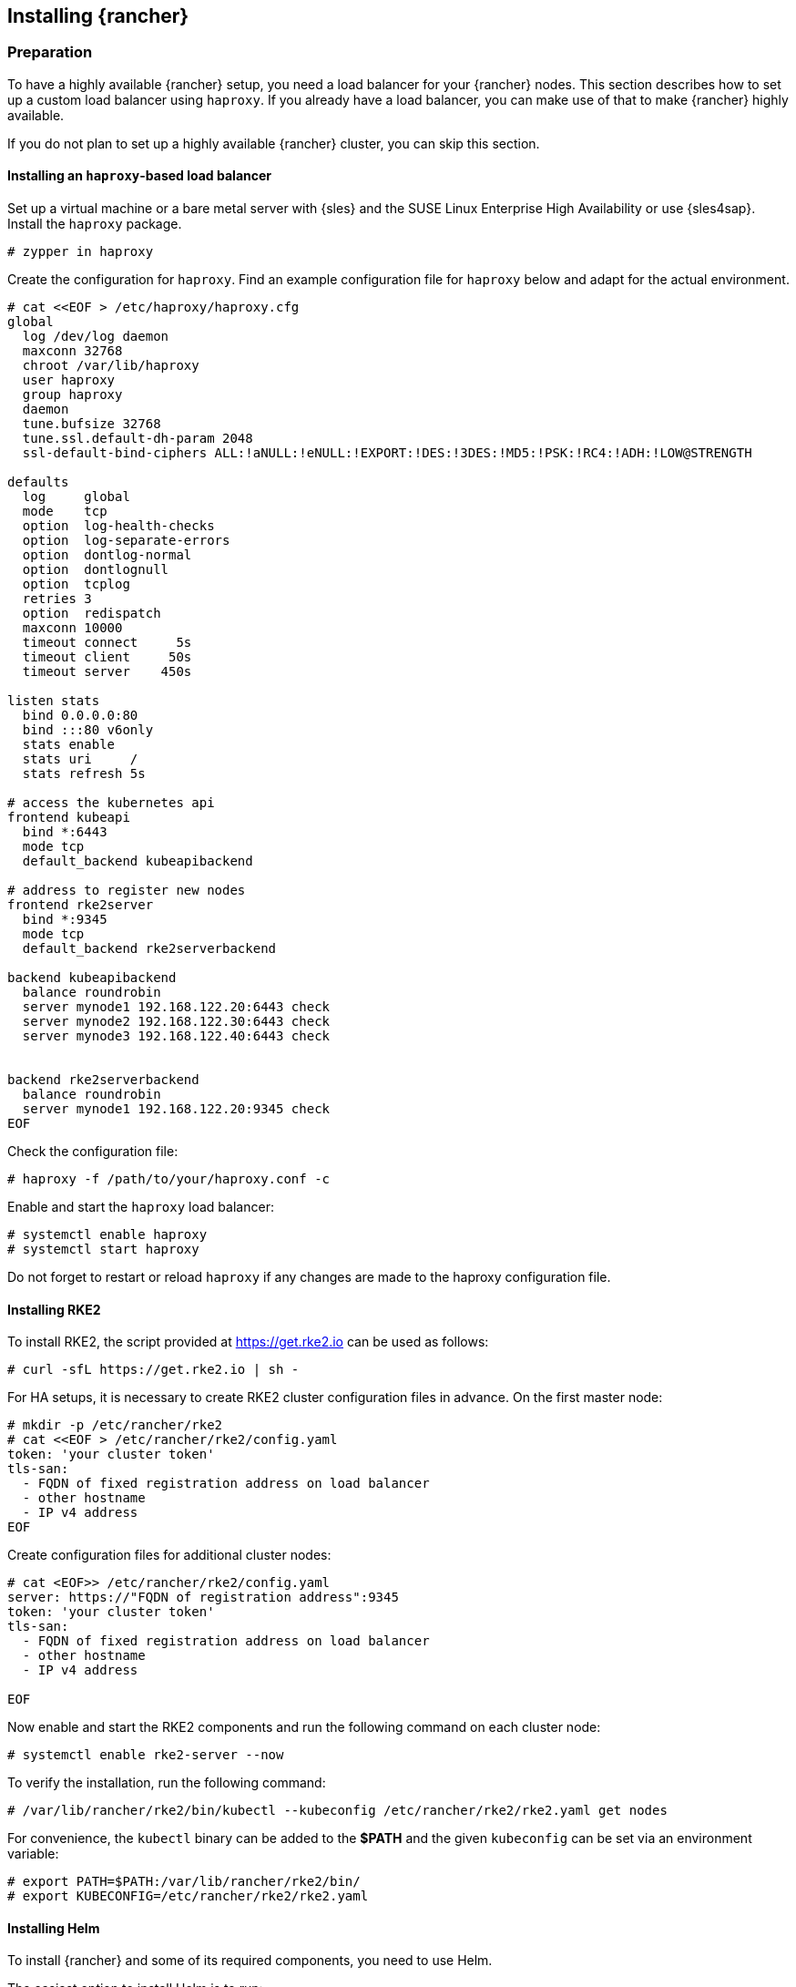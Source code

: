 [#Rancher]

== Installing {rancher}

=== Preparation

To have a highly available {rancher} setup, you need a load balancer for your {rancher} nodes.
This section describes how to set up a custom load balancer using `haproxy`. If you already have a load balancer, you can make use of that to make {rancher} highly available.

If you do not plan to set up a highly available {rancher} cluster, you can skip this section.

==== Installing an `haproxy`-based load balancer

Set up a virtual machine or a bare metal server with {sles} and the SUSE Linux Enterprise High Availability or use {sles4sap}. 
Install the `haproxy` package.

----
# zypper in haproxy
----

Create the configuration for `haproxy`.
Find an example configuration file for `haproxy` below and adapt for the actual environment.
----
# cat <<EOF > /etc/haproxy/haproxy.cfg 
global
  log /dev/log daemon
  maxconn 32768
  chroot /var/lib/haproxy
  user haproxy
  group haproxy
  daemon
  tune.bufsize 32768
  tune.ssl.default-dh-param 2048
  ssl-default-bind-ciphers ALL:!aNULL:!eNULL:!EXPORT:!DES:!3DES:!MD5:!PSK:!RC4:!ADH:!LOW@STRENGTH

defaults
  log     global
  mode    tcp
  option  log-health-checks
  option  log-separate-errors
  option  dontlog-normal
  option  dontlognull
  option  tcplog
  retries 3
  option  redispatch
  maxconn 10000
  timeout connect     5s
  timeout client     50s
  timeout server    450s

listen stats
  bind 0.0.0.0:80
  bind :::80 v6only
  stats enable
  stats uri     /
  stats refresh 5s

# access the kubernetes api
frontend kubeapi
  bind *:6443
  mode tcp
  default_backend kubeapibackend

# address to register new nodes
frontend rke2server
  bind *:9345
  mode tcp
  default_backend rke2serverbackend

backend kubeapibackend
  balance roundrobin
  server mynode1 192.168.122.20:6443 check
  server mynode2 192.168.122.30:6443 check
  server mynode3 192.168.122.40:6443 check


backend rke2serverbackend
  balance roundrobin
  server mynode1 192.168.122.20:9345 check
EOF 
----

Check the configuration file:
----
# haproxy -f /path/to/your/haproxy.conf -c
----

Enable and start the `haproxy` load balancer:
----
# systemctl enable haproxy
# systemctl start haproxy
----

Do not forget to restart or reload `haproxy` if any changes are made to the haproxy configuration file.


==== Installing RKE2

To install RKE2, the script provided at https://get.rke2.io can be used as follows:
----
# curl -sfL https://get.rke2.io | sh -
----

For HA setups, it is necessary to create RKE2 cluster configuration files in advance.
On the first master node:
----
# mkdir -p /etc/rancher/rke2
# cat <<EOF > /etc/rancher/rke2/config.yaml
token: 'your cluster token'
tls-san:
  - FQDN of fixed registration address on load balancer
  - other hostname
  - IP v4 address
EOF
----

Create configuration files for additional cluster nodes:
----
# cat <EOF>> /etc/rancher/rke2/config.yaml
server: https://"FQDN of registration address":9345
token: 'your cluster token'
tls-san:
  - FQDN of fixed registration address on load balancer
  - other hostname
  - IP v4 address
  
EOF
----


Now enable and start the RKE2 components and run the following command on each cluster node:
----
# systemctl enable rke2-server --now
----

To verify the installation, run the following command:
----
# /var/lib/rancher/rke2/bin/kubectl --kubeconfig /etc/rancher/rke2/rke2.yaml get nodes
----

For convenience, the `kubectl` binary can be added to the *$PATH* and the given `kubeconfig` can be set via an environment variable:
----
# export PATH=$PATH:/var/lib/rancher/rke2/bin/
# export KUBECONFIG=/etc/rancher/rke2/rke2.yaml
----

++++
<?pdfpagebreak?>
++++


==== Installing Helm

To install {rancher} and some of its required components, you need to use Helm.

The easiest option to install Helm is to run:
----
# curl https://raw.githubusercontent.com/helm/helm/main/scripts/get-helm-3 | bash
----

==== Installing cert-manager

To install the `cert-manager` package, do the following:
----
$ helm repo add jetstack https://charts.jetstack.io
$ helm repo update
$ helm install cert-manager jetstack/cert-manager --namespace cert-manager --create-namespace --set installCRDs=true
----

=== Installing {rancher}

To install {rancher}, you need to add the related Helm repository.
To achieve that, use the following command:
----
$ helm repo add rancher https://charts.rancher.com/server-charts/prime
----

Next, create the `cattle-system` namespace in Kubernetes as follows:
----
$ kubectl create namespace cattle-system
----

The Kubernetes cluster is now ready for the installation of {rancher}:
----
$ helm install rancher rancher/rancher \
    --namespace cattle-system \
    --set hostname=<your.domain.com> \
    --set replicas=3
----

During the rollout of {rancher}, you can monitor the progress using the following command:
----
$ kubectl -n cattle-system rollout status deploy/rancher
----

When the deployment is done, you can access the {rancher} cluster at https://<your.domain.com>[]. 
Here you will also find a description about how to log in for the first time.
